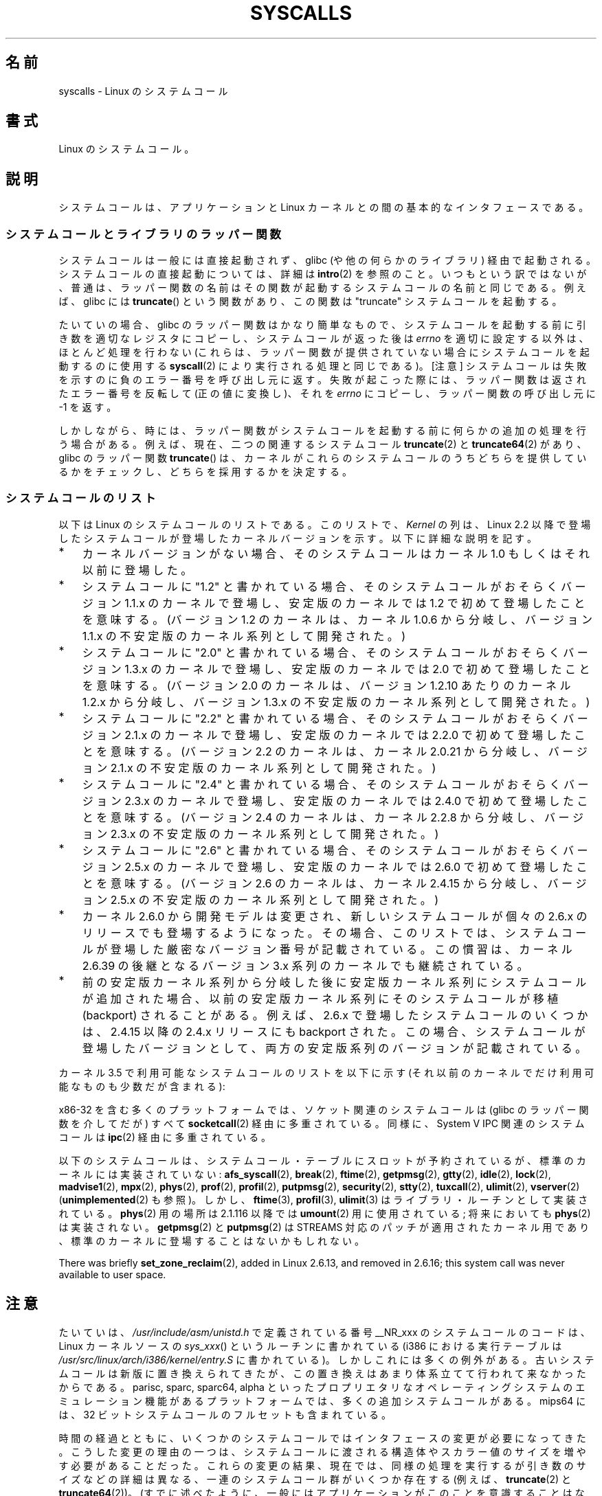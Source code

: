 .\" Copyright (C) 2007 Michael Kerrisk <mtk.manpages@gmail.com>
.\" with some input from Stepan Kasal <kasal@ucw.cz>
.\"
.\" Some content retained from an earlier version of this page:
.\" Copyright (C) 1998 Andries Brouwer (aeb@cwi.nl)
.\" Modifications for 2.2 and 2.4 Copyright (C) 2002 Ian Redfern
.\" <redferni@logica.com>
.\"
.\" %%%LICENSE_START(VERBATIM)
.\" Permission is granted to make and distribute verbatim copies of this
.\" manual provided the copyright notice and this permission notice are
.\" preserved on all copies.
.\"
.\" Permission is granted to copy and distribute modified versions of this
.\" manual under the conditions for verbatim copying, provided that the
.\" entire resulting derived work is distributed under the terms of a
.\" permission notice identical to this one.
.\"
.\" Since the Linux kernel and libraries are constantly changing, this
.\" manual page may be incorrect or out-of-date.  The author(s) assume no
.\" responsibility for errors or omissions, or for damages resulting from
.\" the use of the information contained herein.  The author(s) may not
.\" have taken the same level of care in the production of this manual,
.\" which is licensed free of charge, as they might when working
.\" professionally.
.\"
.\" Formatted or processed versions of this manual, if unaccompanied by
.\" the source, must acknowledge the copyright and authors of this work.
.\" %%%LICENSE_END
.\"
.\"*******************************************************************
.\"
.\" This file was generated with po4a. Translate the source file.
.\"
.\"*******************************************************************
.TH SYSCALLS 2 2013\-03\-10 Linux "Linux Programmer's Manual"
.SH 名前
syscalls \- Linux のシステムコール
.SH 書式
Linux のシステムコール。
.SH 説明
システムコールは、アプリケーションと Linux カーネルとの間の 基本的なインタフェースである。
.SS システムコールとライブラリのラッパー関数
システムコールは一般には直接起動されず、 glibc (や他の何らかのライブラリ)  経由で起動される。 システムコールの直接起動については、詳細は
\fBintro\fP(2)  を参照のこと。 いつもという訳ではないが、普通は、ラッパー関数の名前はその関数が起動する システムコールの名前と同じである。
例えば、glibc には \fBtruncate\fP()  という関数があり、この関数は "truncate" システムコールを起動する。

たいていの場合、glibc のラッパー関数はかなり簡単なもので、 システムコールを起動する前に引き数を適切なレジスタにコピーし、
システムコールが返った後は \fIerrno\fP を適切に設定する以外は、ほとんど処理を行わない (これらは、ラッパー関数が提供されていない場合に
システムコールを起動するのに使用する \fBsyscall\fP(2)  により実行される処理と同じである)。 [注意]
システムコールは失敗を示すのに負のエラー番号を呼び出し元に返す。 失敗が起こった際には、ラッパー関数は返されたエラー番号を反転して
(正の値に変換し)、それを \fIerrno\fP にコピーし、ラッパー関数の呼び出し元に \-1 を返す。

しかしながら、時には、ラッパー関数がシステムコールを起動する前に 何らかの追加の処理を行う場合がある。 例えば、現在、 二つの関連するシステムコール
\fBtruncate\fP(2)  と \fBtruncate64\fP(2)  があり、glibc のラッパー関数 \fBtruncate\fP()
は、カーネルがこれらのシステムコールのうちどちらを提供しているかをチェックし、 どちらを採用するかを決定する。
.SS システムコールのリスト
以下は Linux のシステムコールのリストである。 このリストで、 \fIKernel\fP の列は、Linux 2.2 以降で登場したシステムコールが
登場したカーネルバージョンを示す。 以下に詳細な説明を記す。
.IP * 3
カーネルバージョンがない場合、そのシステムコールは カーネル 1.0 もしくはそれ以前に登場した。
.IP *
システムコールに "1.2" と書かれている場合、 そのシステムコールがおそらくバージョン 1.1.x のカーネルで登場し、 安定版のカーネルでは
1.2 で初めて登場したことを意味する。 (バージョン 1.2 のカーネルは、カーネル 1.0.6 から分岐し、 バージョン 1.1.x
の不安定版のカーネル系列として開発された。)
.IP *
.\" Was kernel 2.0 started from a branch of 1.2.10?
.\" At least from the timestamps of the tarballs of
.\" of 1.2.10 and 1.3.0, that's how it looks, but in
.\" fact the diff doesn't seem very clear, the
.\" 1.3.0 .tar.bz is much bigger (2.0 MB) than the
.\" 1.2.10 .tar.bz2 (1.8 MB), and AEB points out the
.\" timestamps of some files in 1.3.0 seem to be older
.\" than those in 1.2.10.  All of this suggests
.\" that there might not have been a clean branch point.
システムコールに "2.0" と書かれている場合、 そのシステムコールがおそらくバージョン 1.3.x のカーネルで登場し、 安定版のカーネルでは
2.0 で初めて登場したことを意味する。 (バージョン 2.0 のカーネルは、バージョン 1.2.10 あたりのカーネル 1.2.x
から分岐し、バージョン 1.3.x の不安定版のカーネル系列として開発された。)
.IP *
システムコールに "2.2" と書かれている場合、 そのシステムコールがおそらくバージョン 2.1.x のカーネルで登場し、 安定版のカーネルでは
2.2.0 で初めて登場したことを意味する。 (バージョン 2.2 のカーネルは、カーネル 2.0.21 から分岐し、 バージョン 2.1.x
の不安定版のカーネル系列として開発された。)
.IP *
システムコールに "2.4" と書かれている場合、 そのシステムコールがおそらくバージョン 2.3.x のカーネルで登場し、 安定版のカーネルでは
2.4.0 で初めて登場したことを意味する。 (バージョン 2.4 のカーネルは、カーネル 2.2.8 から分岐し、 バージョン 2.3.x
の不安定版のカーネル系列として開発された。)
.IP *
システムコールに "2.6" と書かれている場合、 そのシステムコールがおそらくバージョン 2.5.x のカーネルで登場し、 安定版のカーネルでは
2.6.0 で初めて登場したことを意味する。 (バージョン 2.6 のカーネルは、カーネル 2.4.15 から分岐し、 バージョン 2.5.x
の不安定版のカーネル系列として開発された。)
.IP *
カーネル 2.6.0 から開発モデルは変更され、新しいシステムコールが
個々の 2.6.x のリリースでも登場するようになった。
その場合、このリストでは、システムコールが登場した
厳密なバージョン番号が記載されている。この慣習は、カーネル 2.6.39 の
後継となるバージョン 3.x 系列のカーネルでも継続されている。
.IP *
前の安定版カーネル系列から分岐した後に安定版カーネル系列にシステムコール が追加された場合、以前の安定版カーネル系列にそのシステムコールが 移植
(backport) されることがある。 例えば、2.6.x で登場したシステムコールのいくつかは、 2.4.15 以降の 2.4.x リリースにも
backport された。 この場合、システムコールが登場したバージョンとして、 両方の安定版系列のバージョンが記載されている。
.PP
.\"
.\" Looking at scripts/checksyscalls.sh in the kernel source is
.\" instructive about x86 specifics.
.\"
カーネル 3.5 で利用可能なシステムコールのリストを以下に示す
(それ以前のカーネルでだけ利用可能なものも少数だが含まれる):
.ad l
.TS
l l l
---
l l l.
\fBSystem call\fP	\fBKernel\fP	\fBNotes\fP

\fB_llseek\fP(2)	1.2
\fB_newselect\fP(2)	2.0
\fB_sysctl\fP(2)	2.0
\fBaccept\fP(2)	2.0	\fBsocketcall\fP(2) の「注意」の節を参照
\fBaccept4\fP(2)	2.6.28
\fBaccess\fP(2)	1.0
\fBacct\fP(2)	1.0
\fBadd_key\fP(2)	2.6.11
\fBadjtimex\fP(2)	1.0
\fBalarm\fP(2)	1.0
\fBalloc_hugepages\fP(2)	2.5.36	2.5.44 で削除
\fBbdflush\fP(2)	1.2	T{
2.6 以降では非推奨 (何もしない)
T}
\fBbind\fP(2)	2.0	\fBsocketcall\fP(2) の「注意」の節を参照
\fBbrk\fP(2)	1.0
\fBcacheflush\fP(2)	1.2	x86 にはない
\fBcapget\fP(2)	2.2
\fBcapset\fP(2)	2.2
\fBchdir\fP(2)	1.0
\fBchmod\fP(2)	1.0
\fBchown\fP(2)	2.2	T{
バージョン毎の詳細は \fBchown\fP(2) を参照。
T}
\fBchown32\fP(2)	2.4
\fBchroot\fP(2)	1.0
\fBclock_adjtime\fP(2)	2.6.39
\fBclock_getres\fP(2)	2.6
\fBclock_gettime\fP(2)	2.6
\fBclock_nanosleep\fP(2)	2.6
\fBclock_settime\fP(2)	2.6
\fBclone\fP(2)	1.0
\fBclose\fP(2)	1.0
\fBconnect\fP(2)	2.0	\fBsocketcall\fP(2) の「注意」の節を参照
\fBcreat\fP(2)	1.0
\fBcreate_module\fP(2)		2.6 で削除
\fBdelete_module\fP(2)	1.0
\fBdup\fP(2)	1.0
\fBdup2\fP(2)	1.0
\fBdup3\fP(2)	2.6.27
\fBepoll_create\fP(2)	2.6
\fBepoll_create1\fP(2)	2.6.27
\fBepoll_ctl\fP(2)	2.6
\fBepoll_pwait\fP(2)	2.6.19
\fBepoll_wait\fP(2)	2.6
\fBeventfd\fP(2)	2.6.22
\fBeventfd2\fP(2)	2.6.27
\fBexecve\fP(2)	1.0
\fBexit\fP(2)	1.0
\fBexit_group\fP(2)	2.6
\fBfaccessat\fP(2)	2.6.16
\fBfadvise64\fP(2)	2.6
.\" Implements \fBposix_fadvise\fP(2)
\fBfadvise64_64\fP(2)	2.6
\fBfallocate\fP(2)	2.6.23
\fBfanotify_init\fP(2)	2.6.37
\fBfanotify_mark\fP(2)	2.6.37
.\" The fanotify calls were added in Linux 2.6.36,
.\" but disabled while the API was finalized.
\fBfchdir\fP(2)	1.0
\fBfchmod\fP(2)	1.0
\fBfchmodat\fP(2)	2.6.16
\fBfchown\fP(2)	1.0
\fBfchown32\fP(2)	2.4
\fBfchownat\fP(2)	2.6.16
\fBfcntl\fP(2)	1.0
\fBfcntl64\fP(2)	2.4
\fBfdatasync\fP(2)	2.0
\fBfgetxattr\fP(2)	2.6; 2.4.18
\fBfinit_module\fP(2)	3.8
\fBflistxattr\fP(2)	2.6; 2.4.18
\fBflock\fP(2)	2.0
\fBfork\fP(2)	1.0
\fBfree_hugepages\fP(2)	2.5.36	2.5.44 で削除
\fBfremovexattr\fP(2)	2.6; 2.4.18
\fBfsetxattr\fP(2)	2.6; 2.4.18
\fBfstat\fP(2)	1.0
\fBfstat64\fP(2)	2.4
\fBfstatat64\fP(2)	2.6.16
\fBfstatfs\fP(2)	1.0
\fBfstatfs64\fP(2)	2.6
\fBfsync\fP(2)	1.0	1.0
\fBftruncate\fP(2)	1.0
\fBftruncate64\fP(2)	2.4
\fBfutex\fP(2)	2.6
\fBfutimesat\fP(2)	2.6.16
\fBget_kernel_syms\fP(2)		2.6 で削除
\fBget_mempolicy\fP(2)	2.6.6
\fBget_robust_list\fP(2)	2.6.17
\fBget_thread_area\fP(2)	2.6
\fBgetcpu\fP(2)	2.6.19
\fBgetcwd\fP(2)	2.2
\fBgetdents\fP(2)	2.0
\fBgetdents64\fP(2)	2.4
\fBgetegid\fP(2)	1.0
\fBgetegid32\fP(2)	2.4
\fBgeteuid\fP(2)	1.0
\fBgeteuid32\fP(2)	2.4
\fBgetgid\fP(2)	1.0
\fBgetgid32\fP(2)	2.4
\fBgetgroups\fP(2)	1.0
\fBgetgroups32\fP(2)	2.4
\fBgetitimer\fP(2)	1.0
\fBgetpeername\fP(2)	2.0	\fBsocketcall\fP(2) の「注意」の節を参照
\fBgetpagesize\fP(2)	2.0	x86 にはない
\fBgetpgid\fP(2)	1.0
\fBgetpgrp\fP(2)	1.0
\fBgetpid\fP(2)	1.0
\fBgetppid\fP(2)	1.0
\fBgetpriority\fP(2)	1.0
\fBgetresgid\fP(2)	2.2
\fBgetresgid32\fP(2)	2.4
\fBgetresuid\fP(2)	2.2
\fBgetresuid32\fP(2)	2.4
\fBgetrlimit\fP(2)	1.0
\fBgetrusage\fP(2)	1.0
\fBgetsid\fP(2)	2.0
\fBgetsockname\fP(2)	2.0	\fBsocketcall\fP(2) の「注意」の節を参照
\fBgetsockopt\fP(2)	2.0	\fBsocketcall\fP(2) の「注意」の節を参照
\fBgettid\fP(2)	2.4.11
\fBgettimeofday\fP(2)	1.0
\fBgetuid\fP(2)	1.0
\fBgetuid32\fP(2)	2.4
.\" \fBgetunwind\fP(2)	2.4.8	ia64; DEPRECATED
\fBgetxattr\fP(2)	2.6; 2.4.18
\fBinit_module\fP(2)	1.0
\fBinotify_add_watch\fP(2)	2.6.13
\fBinotify_init\fP(2)	2.6.13
\fBinotify_init1\fP(2)	2.6.27
\fBinotify_rm_watch\fP(2)	2.6.13
\fBio_cancel\fP(2)	2.6
\fBio_destroy\fP(2)	2.6
\fBio_getevents\fP(2)	2.6
\fBio_setup\fP(2)	2.6
\fBio_submit\fP(2)	2.6
\fBioctl\fP(2)	1.0
\fBioperm\fP(2)	1.0
\fBiopl\fP(2)	1.0
\fBioprio_get\fP(2)	2.6.13
\fBioprio_set\fP(2)	2.6.13
\fBipc\fP(2)	1.0
.\" Implements System V IPC calls
\fBkcmp\fP(2)	3.5
\fBkern_features\fP(2)	3.7	Sparc64
\fBkexec_load\fP(2)	2.6.13
.\" The entry in the syscall table was reserved starting in 2.6.7
.\" Was named sys_kexec_load() from 2.6.7 to 2.6.16
\fBkeyctl\fP(2)	2.6.11
\fBkill\fP(2)	1.0
\fBlchown\fP(2)	1.0	T{
バージョン毎の詳細は \fBchown\fP(2) を参照。
T}
\fBlchown32\fP(2)	2.4
\fBlgetxattr\fP(2)	2.6; 2.4.18
\fBlink\fP(2)	1.0
\fBlinkat\fP(2)	2.6.16
\fBlisten\fP(2)	2.0	\fBsocketcall\fP(2) の「注意」の節を参照
\fBlistxattr\fP(2)	2.6; 2.4.18
\fBllistxattr\fP(2)	2.6; 2.4.18
\fBlookup_dcookie\fP(2)	2.6
\fBlremovexattr\fP(2)	2.6; 2.4.18
\fBlseek\fP(2)	1.0
\fBlsetxattr\fP(2)	2.6; 2.4.18
\fBlstat\fP(2)	1.0
\fBlstat64\fP(2)	2.4
\fBmadvise\fP(2)	2.4
\fBmadvise1\fP(2)	2.4
\fBmbind\fP(2)	2.6.6
.\" \fBmemory_ordering\fP(2)	???	Sparc64
\fBmigrate_pages\fP(2)	2.6.16
\fBmincore\fP(2)	2.4
\fBmkdir\fP(2)	1.0
\fBmkdirat\fP(2)	2.6.16
\fBmknod\fP(2)	1.0
\fBmknodat\fP(2)	2.6.16
\fBmlock\fP(2)	2.0
\fBmlockall\fP(2)	2.0
\fBmmap\fP(2)	1.0
\fBmmap2\fP(2)	2.4
\fBmodify_ldt\fP(2)	1.0
\fBmount\fP(2)	1.0
\fBmove_pages\fP(2)	2.6.18
\fBmprotect\fP(2)	1.0
\fBmq_getsetattr\fP(2)	2.6.6
.\" Implements \fBmq_getattr\fP(3) and \fBmq_setattr\fP(3)
\fBmq_notify\fP(2)	2.6.6
\fBmq_open\fP(2)	2.6.6
\fBmq_timedreceive\fP(2)	2.6.6
\fBmq_timedsend\fP(2)	2.6.6
\fBmq_unlink\fP(2)	2.6.6
\fBmremap\fP(2)	2.0
\fBmsgctl\fP(2)	2.0	\fBipc\fP(2) の「注意」の節を参照
\fBmsgget\fP(2)	2.0	\fBipc\fP(2) の「注意」の節を参照
\fBmsgrcv\fP(2)	2.0	\fBipc\fP(2) の「注意」の節を参照
\fBmsgsnd\fP(2)	2.0	\fBipc\fP(2) の「注意」の節を参照
\fBmsync\fP(2)	2.0
.\" \fBmultiplexer\fP(2)	??	__NR_multiplexer reserved on
.\"		PowerPC, but unimplemented?
\fBmunlock\fP(2)	2.0
\fBmunlockall\fP(2)	2.0
\fBmunmap\fP(2)	1.0
\fBname_to_handle_at\fP(2)	2.6.39
\fBnanosleep\fP(2)	2.0
\fBnfsservctl\fP(2)	2.2	3.1 で削除
\fBnice\fP(2)	1.0
\fBoldfstat\fP(2)	1.0
\fBoldlstat\fP(2)	1.0
\fBoldolduname\fP(2)	1.0
\fBoldstat\fP(2)	1.0
\fBolduname\fP(2)	1.0
\fBopen\fP(2)	1.0
\fBopen_by_handle_at\fP(2)	2.6.39
\fBopenat\fP(2)	2.6.16
\fBpause\fP(2)	1.0
\fBpciconfig_iobase\fP(2)	2.2.15; 2.4	x86 にはない
.\" Alpha, PowerPC, ARM; not x86
\fBpciconfig_read\fP(2)	2.0.26; 2.2	x86 にはない
.\" , PowerPC, ARM; not x86
\fBpciconfig_write\fP(2)	2.0.26; 2.2	x86 にはない
.\" , PowerPC, ARM; not x86
\fBperf_event_open\fP(2)	2.6.31	T{
2.6.31 では perf_counter_open() という名前であった; 2.6.32 で名称変更
T}
\fBpersonality\fP(2)	1.2
\fBperfctr\fP(2)	2.2	Sparc; 2.6.34 で削除
.\"	commit c7d5a0050773e98d1094eaa9f2a1a793fafac300 removed perfctr()
\fBperfmonctl\fP(2)	2.4	ia64
\fBpipe\fP(2)	1.0
\fBpipe2\fP(2)	2.6.27
\fBpivot_root\fP(2)	2.4
\fBpoll\fP(2)	2.0.36; 2.2
\fBppc_rtas\fP(2)		PowerPC のみ
\fBppoll\fP(2)	2.6.16
\fBprctl\fP(2)	2.2
\fBpread64\fP(2)		T{
2.2 で "pread" として追加; 2.6 で "pread64" に名称変更
T}
\fBpreadv\fP(2)	2.6.30
\fBprlimit\fP(2)	2.6.36
\fBprocess_vm_readv\fP(2)	3.2
\fBprocess_vm_writev\fP(2)	3.2
\fBpselect6\fP(2)	2.6.16
.\" Implements \fBpselect\fP(2)
\fBptrace\fP(2)	1.0
\fBpwrite64\fP(2)		T{
2.2 で "pwrite" として追加; 2.6 で "pwrite64" に名称変更
T}
\fBpwritev\fP(2)	2.6.30
\fBquery_module\fP(2)	2.2	2.6 で削除
\fBquotactl\fP(2)	1.0
\fBread\fP(2)	1.0
\fBreadahead\fP(2)	2.4.13
\fBreaddir\fP(2)	1.0
.\" Supersedes \fBgetdents\fP(2)
\fBreadlink\fP(2)	1.0
\fBreadlinkat\fP(2)	2.6.16
\fBreadv\fP(2)	2.0
\fBreboot\fP(2)	1.0
\fBrecv\fP(2)	2.0	\fBsocketcall\fP(2) の「注意」の節を参照
\fBrecvfrom\fP(2)	2.0	\fBsocketcall\fP(2) の「注意」の節を参照
\fBrecvmsg\fP(2)	2.0	\fBsocketcall\fP(2) の「注意」の節を参照
\fBrecvmmsg\fP(2)	2.6.33
\fBremap_file_pages\fP(2)	2.6
\fBremovexattr\fP(2)	2.6; 2.4.18
\fBrename\fP(2)	1.0
\fBrenameat\fP(2)	2.6.16
\fBrequest_key\fP(2)	2.6.11
\fBrestart_syscall\fP(2)	2.6
\fBrmdir\fP(2)	1.0
\fBrt_sigaction\fP(2)	2.2
\fBrt_sigpending\fP(2)	2.2
\fBrt_sigprocmask\fP(2)	2.2
\fBrt_sigqueueinfo\fP(2)	2.2
\fBrt_sigreturn\fP(2)	2.2
\fBrt_sigsuspend\fP(2)	2.2
\fBrt_sigtimedwait\fP(2)	2.2
\fBrt_tgsigqueueinfo\fP(2)	2.6.31
\fBs390_runtime_instr\fP(2)	3.7	s390 のみ
\fBsched_get_priority_max\fP(2)	2.0
\fBsched_get_priority_min\fP(2)	2.0
\fBsched_getaffinity\fP(2)	2.6
\fBsched_getparam\fP(2)	2.0
\fBsched_getscheduler\fP(2)	2.0
\fBsched_rr_get_interval\fP(2)	2.0
\fBsched_setaffinity\fP(2)	2.6
\fBsched_setparam\fP(2)	2.0
\fBsched_setscheduler\fP(2)	2.0
\fBsched_yield\fP(2)	2.0
\fBselect\fP(2)	1.0
\fBsemctl\fP(2)	2.0	\fBipc\fP(2) の「注意」の節を参照
\fBsemget\fP(2)	2.0	\fBipc\fP(2) の「注意」の節を参照
\fBsemop\fP(2)	2.0	\fBipc\fP(2) の「注意」の節を参照
\fBsemtimedop\fP(2)	2.6; 2.4.22
\fBsend\fP(2)	2.0	\fBsocketcall\fP(2) の「注意」の節を参照
\fBsendfile\fP(2)	2.2
\fBsendfile64\fP(2)	2.6; 2.4.19
\fBsendmmsg\fP(2)	3.0
\fBsendmsg\fP(2)	2.0	\fBsocketcall\fP(2) の「注意」の節を参照
\fBsendto\fP(2)	2.0	\fBsocketcall\fP(2) の「注意」の節を参照
\fBset_mempolicy\fP(2)	2.6.6
\fBset_robust_list\fP(2)	2.6.17
\fBset_thread_area\fP(2)	2.6
\fBset_tid_address\fP(2)	2.6
.\" See http://lkml.org/lkml/2005/8/1/83
.\" "[PATCH] remove sys_set_zone_reclaim()"
\fBsetdomainname\fP(2)	1.0
\fBsetfsgid\fP(2)	1.2
\fBsetfsgid32\fP(2)	2.4
\fBsetfsuid\fP(2)	1.2
\fBsetfsuid32\fP(2)	2.4
\fBsetgid\fP(2)	1.0
\fBsetgid32\fP(2)	2.4
\fBsetgroups\fP(2)	1.0
\fBsetgroups32\fP(2)	2.4
\fBsethostname\fP(2)	1.0
\fBsetitimer\fP(2)	1.0
\fBsetns\fP(2)	3.0
\fBsetpgid\fP(2)	1.0
\fBsetpriority\fP(2)	1.0
\fBsetregid\fP(2)	1.0
\fBsetregid32\fP(2)	2.4
\fBsetresgid\fP(2)	2.2
\fBsetresgid32\fP(2)	2.4
\fBsetresuid\fP(2)	2.2
\fBsetresuid32\fP(2)	2.4
\fBsetreuid\fP(2)	1.0
\fBsetreuid32\fP(2)	2.4
\fBsetrlimit\fP(2)	1.0
\fBsetsid\fP(2)	1.0
\fBsetsockopt\fP(2)	2.0	\fBsocketcall\fP(2) の「注意」の節を参照
\fBsettimeofday\fP(2)	1.0
\fBsetuid\fP(2)	1.0
\fBsetuid32\fP(2)	2.4
\fBsetup\fP(2)		2.2 で削除
\fBsetxattr\fP(2)	2.6; 2.4.18
\fBsgetmask\fP(2)	1.0
\fBshmat\fP(2)	2.0	\fBipc\fP(2) の「注意」の節を参照
\fBshmctl\fP(2)	2.0	\fBipc\fP(2) の「注意」の節を参照
\fBshmdt\fP(2)	2.0	\fBipc\fP(2) の「注意」の節を参照
\fBshmget\fP(2)	2.0	\fBipc\fP(2) の「注意」の節を参照
\fBshutdown\fP(2)	2.0	\fBsocketcall\fP(2) の「注意」の節を参照
\fBsigaction\fP(2)	1.0
\fBsigaltstack\fP(2)	2.2
\fBsignal\fP(2)	1.0
\fBsignalfd\fP(2)	2.6.22
\fBsignalfd4\fP(2)	2.6.27
\fBsigpending\fP(2)	1.0
\fBsigprocmask\fP(2)	1.0
\fBsigreturn\fP(2)	1.0
\fBsigsuspend\fP(2)	1.0
\fBsocket\fP(2)	2.0	\fBsocketcall\fP(2) の「注意」の節を参照
\fBsocketcall\fP(2)	1.0
.\" Implements BSD socket calls
\fBsocketpair\fP(2)	2.0	\fBsocketcall\fP(2) の「注意」の節を参照
\fBsplice\fP(2)	2.6.17
\fBspu_create\fP(2)	2.6.16	PowerPC のみ
\fBspu_run\fP(2)	2.6.16	PowerPC のみ
\fBssetmask\fP(2)	1.0
\fBstat\fP(2)	1.0
\fBstat64\fP(2)	2.4
\fBstatfs\fP(2)	1.0
\fBstatfs64\fP(2)	2.6
\fBstime\fP(2)	1.0
\fBsubpage_prot\fP(2)	2.6.25	PowerPC で
		CONFIG_PPC_64K_PAGES の場合
\fBswapoff\fP(2)	1.0
\fBswapon\fP(2)	1.0
\fBsymlink\fP(2)	1.0
\fBsymlinkat\fP(2)	2.6.16
\fBsync\fP(2)	1.0
\fBsync_file_range\fP(2)	2.6.17
\fBsync_file_range2\fP(2)	2.6.22	T{
アーキテクチャ固有の \fBsync_file_range\fP(2) の一種
T}
.\" PowerPC, ARM, tile
.\" First appeared on ARM, as arm_sync_file_range(), but later renamed
.\" \fBsys_debug_setcontext\fP(2)	???	PowerPC if CONFIG_PPC32
\fBsyncfs\fP(2)	2.6.39
\fBsysfs\fP(2)	1.2
\fBsysinfo\fP(2)	1.0
\fBsyslog\fP(2)	1.0
.\" glibc interface is \fBklogctl\fP(3)
\fBtee\fP(2)	2.6.17
\fBtgkill\fP(2)	2.6
\fBtime\fP(2)	1.0
\fBtimer_create\fP(2)	2.6
\fBtimer_delete\fP(2)	2.6
\fBtimer_getoverrun\fP(2)	2.6
\fBtimer_gettime\fP(2)	2.6
\fBtimer_settime\fP(2)	2.6
\fBtimerfd_create\fP(2)	2.6.25
\fBtimerfd_gettime\fP(2)	2.6.25
\fBtimerfd_settime\fP(2)	2.6.25
\fBtimes\fP(2)	1.0
\fBtkill\fP(2)	2.6; 2.4.22
\fBtruncate\fP(2)	1.0
\fBtruncate64\fP(2)	2.4
\fBugetrlimit\fP(2)	2.4
\fBumask\fP(2)	1.0
\fBumount\fP(2)	1.0
.\" sys_oldumount() -- __NR_umount
\fBumount2\fP(2)	2.2
.\" sys_umount() -- __NR_umount2
\fBuname\fP(2)	1.0
\fBunlink\fP(2)	1.0
\fBunlinkat\fP(2)	2.6.16
\fBunshare\fP(2)	2.6.16
\fBuselib\fP(2)	1.0
\fBustat\fP(2)	1.0
\fButime\fP(2)	1.0
\fButimensat\fP(2)	2.6.22
\fButimes\fP(2)	2.2
\fButrap_install\fP(2)	2.2	Sparc
\fBvfork\fP(2)	2.2
\fBvhangup\fP(2)	1.0
\fBvm86old\fP(2)	1.0	以前は "vm86"; 2.0.28/2.2 で改名された
\fBvm86\fP(2)	2.0.28; 2.2
\fBvmsplice\fP(2)	2.6.17
\fBwait4\fP(2)	1.0
\fBwaitid\fP(2)	2.6.10
\fBwaitpid\fP(2)	1.0
\fBwrite\fP(2)	1.0
\fBwritev\fP(2)	2.0
.TE
.ad
.PP
x86\-32 を含む多くのプラットフォームでは、ソケット関連のシステムコールは (glibc のラッパー関数を介してだが) すべて
\fBsocketcall\fP(2) 経由に多重されている。 同様に、System V IPC 関連のシステムコールは \fBipc\fP(2)
経由に多重されている。

.\" __NR_afs_syscall is 53 on Linux 2.6.22/i386
.\" __NR_break is 17 on Linux 2.6.22/i386
.\" __NR_ftime is 35 on Linux 2.6.22/i386
.\" __NR_getpmsg is 188 on Linux 2.6.22/i386
.\" __NR_gtty is 32 on Linux 2.6.22/i386
.\" __NR_idle is 112 on Linux 2.6.22/i386
.\" __NR_lock is 53 on Linux 2.6.22/i386
.\" __NR_madvise1 is 219 on Linux 2.6.22/i386
.\" __NR_mpx is 66 on Linux 2.6.22/i386
.\" Slot has been reused
.\" __NR_prof is 44 on Linux 2.6.22/i386
.\" __NR_profil is 98 on Linux 2.6.22/i386
.\" __NR_putpmsg is 189 on Linux 2.6.22/i386
.\" __NR_security is 223 on Linux 2.4/i386
.\" __NR_security is 223 on Linux 2.4/i386; absent on 2.6/i386, present
.\" on a couple of 2.6 architectures
.\" __NR_stty is 31 on Linux 2.6.22/i386
.\" The security call is for future use.
.\" __NR_tuxcall is 184 on x86_64, also on PPC and alpha
.\" __NR_ulimit is 58 on Linux 2.6.22/i386
.\" __NR_vserver is 273 on Linux 2.6.22/i386
以下のシステムコールは、システムコール・テーブルにスロットが予約されているが、
標準のカーネルには実装されていない:
\fBafs_syscall\fP(2), \fBbreak\fP(2), \fBftime\fP(2), \fBgetpmsg\fP(2), \fBgtty\fP(2),
\fBidle\fP(2), \fBlock\fP(2), \fBmadvise1\fP(2), \fBmpx\fP(2), \fBphys\fP(2), \fBprof\fP(2),
\fBprofil\fP(2), \fBputpmsg\fP(2), \fBsecurity\fP(2), \fBstty\fP(2), \fBtuxcall\fP(2),
\fBulimit\fP(2), \fBvserver\fP(2) (\fBunimplemented\fP(2) も参照)。
しかし、\fBftime\fP(3), \fBprofil\fP(3), \fBulimit\fP(3) はライブラリ・ルーチンとして
実装されている。 \fBphys\fP(2) 用の場所は 2.1.116 以降では \fBumount\fP(2) 用に
使用されている; 将来においても \fBphys\fP(2) は実装されない。
\fBgetpmsg\fP(2) と \fBputpmsg\fP(2) は STREAMS 対応のパッチが適用された
カーネル用であり、標準のカーネルに登場することはないかもしれない。

There was briefly \fBset_zone_reclaim\fP(2), added in Linux 2.6.13, and removed
in 2.6.16; this system call was never available to user space.
.SH 注意
.PP
たいていは、 \fI/usr/include/asm/unistd.h\fP で定義されている番号 __NR_xxx のシステムコールのコードは、 Linux
カーネルソースの \fIsys_xxx\fP() というルーチンに書かれている (i386 における実行テーブルは
\fI/usr/src/linux/arch/i386/kernel/entry.S\fP に書かれている)。
しかしこれには多くの例外がある。古いシステムコールは新版に置き換えられて きたが、この置き換えはあまり体系立てて行われて来なかったからである。
parisc, sparc, sparc64, alpha
といったプロプリエタリなオペレーティングシステムのエミュレーション機能があるプラットフォームでは、多くの追加システムコールがある。 mips64
には、32 ビットシステムコールのフルセットも含まれている。

時間の経過とともに、いくつかのシステムコールではインタフェースの 変更が必要になってきた。
こうした変更の理由の一つは、システムコールに渡される構造体やスカラー値 のサイズを増やす必要があることだった。
これらの変更の結果、現在では、同様の処理を実行するが 引き数のサイズなどの詳細は異なる、一連のシステムコール群が いくつか存在する (例えば、
\fBtruncate\fP(2)  と \fBtruncate64\fP(2))。 (すでに述べたように、
一般にはアプリケーションがこのことを意識することはない。 glibc のラッパー関数が、適切なシステムコールを起動し、古いバイナリに 対して ABI
レベルでの互換性を保持することを保証する処理を行っている。)  複数のバージョンが存在するシステムコールの例を以下に挙げる。
.IP * 3
.\" e.g., on 2.6.22/i386: __NR_oldstat 18, __NR_stat 106, __NR_stat64 195
.\" The stat system calls deal with three different data structures,
.\" defined in include/asm-i386/stat.h: __old_kernel_stat, stat, stat64
これまでに、 \fBstat\fP(2)  には 3 種類の異なるバージョンが存在する。 \fIsys_stat\fP()  (スロットは
\fI__NR_oldstat\fP)、 \fIsys_newstat\fP()  (スロットは \fI__NR_stat\fP)、 \fIsys_stat64\fP()
(カーネル 2.4 で導入; スロットは \fI__NR_stat64\fP)。 3つのうち最後のものが最新である。 \fBlstat\fP(2)  と
\fBfstat\fP(2)  についても同様である。
.IP *
また、 \fI__NR_oldolduname\fP, \fI__NR_olduname\fP, \fI__NR_uname\fP という定義は、それぞれ
\fIsys_olduname\fP(), \fIsys_uname\fP(), \fIsys_newuname\fP()  というルーチンを参照している。
.IP *
Linux 2.0 では、 \fBvm86\fP(2)  の新バージョンが登場した。カーネルルーチンの 古いバージョン、新しいバージョンはそれぞれ
\fIsys_vm86old\fP(), \fIsys_vm86\fP()  という名前である。
.IP *
Linux 2.4 では、 \fBgetrlimit\fP(2)  の新バージョンが登場した。カーネルルーチンの 古いバージョン、新しいバージョンはそれぞれ
\fIsys_old_getrlimit\fP()  (スロットは \fI__NR_getrlimit\fP), \fIsys_getrlimit\fP()
(スロットは \fI__NR_ugetrlimit\fP)  という名前である。
.IP *
.\" 64-bit off_t changes: ftruncate64, *stat64,
.\" fcntl64 (because of the flock structure), getdents64, *statfs64
Linux 2.4 で、ユーザ ID とグループ ID のサイズが 16 ビットから 32 ビットに増えた。
この変更に対応するため、いくつかのシステムコールが追加された (\fBchown32\fP(2), \fBgetuid32\fP(2),
\fBgetgroups32\fP(2), \fBsetresuid32\fP(2)  など)。 これらのシステムコールが、末尾の "32" が付かない同名の
古いバージョンに代わって使われるようになった。
.IP *
Linux 2.4 では、32 ビット・アーキテクチャ上のアプリケーションが 大きなファイル (つまり、32 ビットでは表現できないサイズや
ファイル・オフセットが必要なファイル) にアクセスできるようになった。 この変更に対応するため、ファイル・オフセットとサイズを扱う
システムコールの置き換えが必要となった。その結果、 \fBfcntl64\fP(2), \fBftruncate64\fP(2),
\fBgetdents64\fP(2), \fBstat64\fP(2), \fBstatfs64\fP(2)
と、ファイルディスクリプタやシンボリックリンクで同じ機能を持つ システムコールが追加された。 これらのシステムコールが、末尾の "64"
が付かない同名の 古いバージョンに代わって使われるようになった。 但し、"stat" 系のシステムコールはその限りではない。

64\-bit ファイルアクセスと 32\-bit UID のみを持つ 新しいプラットフォーム (alpha, ia64, s390x など) では、
*64 や *32 という名前のシステムコールはない。 *64 や *32 というシステムコールが存在する場合、 *64 や *32
がついていないシステムコールは廃止扱いである。
.IP *
リアルタイムシグナル (\fBsignal\fP(7)  参照) への対応を追加するために、 \fIrt_sig*\fP 系のシステムコールがカーネル 2.2
で追加された。 これらのシステムコールが、先頭に "rt_" が付かない同名の 古いバージョンに代わって使われるようになった。
.IP *
.\" (used by libc 6)
.\" .PP
.\" Two system call numbers,
.\" .IR __NR__llseek
.\" and
.\" .IR __NR__sysctl
.\" have an additional underscore absent in
.\" .IR sys_llseek ()
.\" and
.\" .IR sys_sysctl ().
.\"
.\" In kernel 2.1.81,
.\" .BR lchown (2)
.\" and
.\" .BR chown (2)
.\" were swapped; that is,
.\" .BR lchown (2)
.\" was added with the semantics that were then current for
.\" .BR chown (2),
.\" and the semantics of the latter call were changed to what
.\" they are today.
\fBselect\fP(2)  と \fBmmap\fP(2)  は 5つもしくはそれ以上の引き数を使用しており、 i386 では引き数の受け渡しに問題が生じる。
そのため、他のアーキテクチャでは \fI__NR_select\fP と \fI__NR_mmap\fP に対応する \fIsys_select\fP()  と
\fIsys_mmap\fP()  が存在するが、i386 では代わりに \fIold_select\fP()  と \fIold_mmap\fP()
というルーチンがある (これらのルーチンは引き数ブロックへのポインタを使用する)。 現在では 5つの引き数を渡すことはもはや問題ではなくなっており、
\fI__NR__newselect\fP は \fIsys_select\fP()  に直接対応するようになっている。 \fI__NR_mmap2\fP
についても同様である。
.SH 関連項目
\fBsyscall\fP(2), \fBunimplemented\fP(2), \fBlibc\fP(7)
.SH この文書について
この man ページは Linux \fIman\-pages\fP プロジェクトのリリース 3.50 の一部
である。プロジェクトの説明とバグ報告に関する情報は
http://www.kernel.org/doc/man\-pages/ に書かれている。
